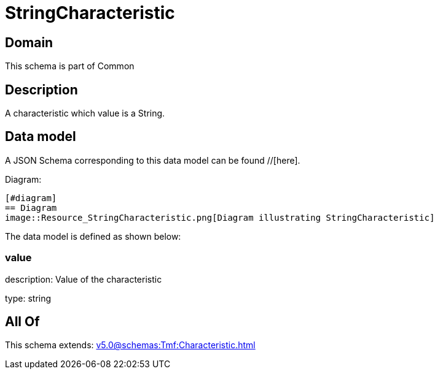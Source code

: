 = StringCharacteristic

[#domain]
== Domain

This schema is part of Common

[#description]
== Description
A characteristic which value is a String.


[#data_model]
== Data model

A JSON Schema corresponding to this data model can be found //[here].

Diagram:

            [#diagram]
            == Diagram
            image::Resource_StringCharacteristic.png[Diagram illustrating StringCharacteristic]
            

The data model is defined as shown below:


=== value
description: Value of the characteristic

type: string


[#all_of]
== All Of

This schema extends: xref:v5.0@schemas:Tmf:Characteristic.adoc[]
